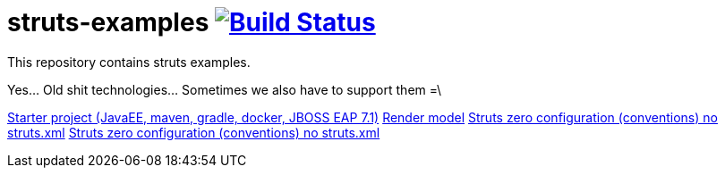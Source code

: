 = struts-examples image:https://travis-ci.org/daggerok/struts-examples.svg?branch=master["Build Status", link="https://travis-ci.org/daggerok/struts-examples"]
//tag::content[]

This repository contains struts examples.

Yes... Old shit technologies... Sometimes we also have to support them =\

link:./starter/[Starter project (JavaEE, maven, gradle, docker, JBOSS EAP 7.1)]
link:./render-property-from-action/[Render model]
link:./using-conventions/[Struts zero configuration (conventions) no struts.xml]
link:./message-source-files/[Struts zero configuration (conventions) no struts.xml]

//end::content[]
